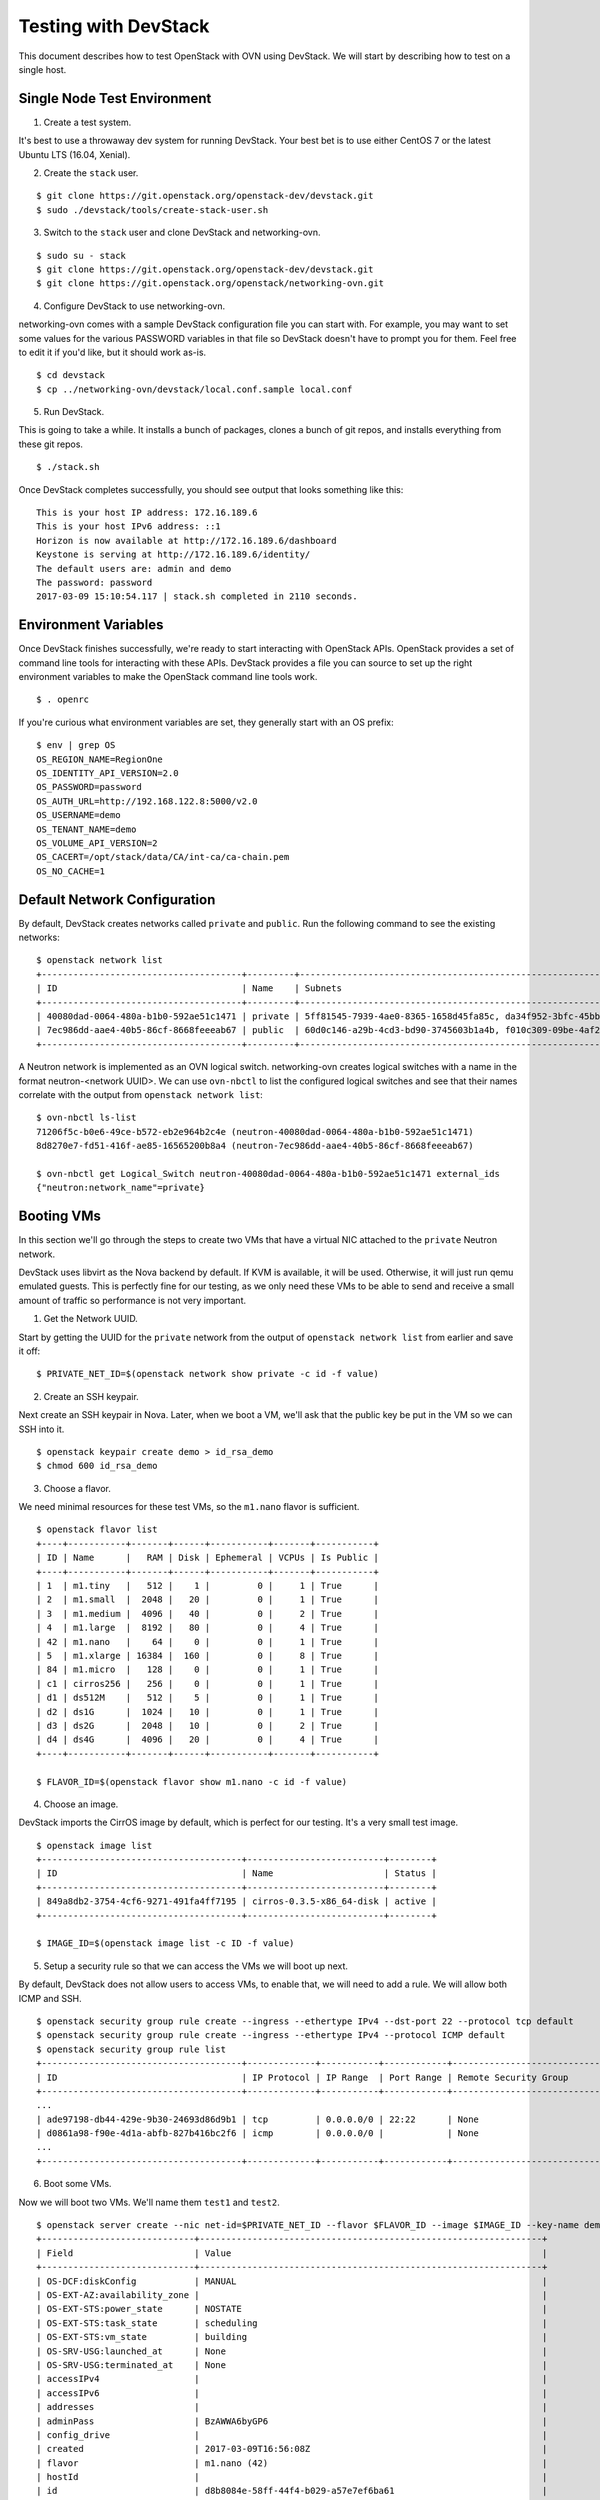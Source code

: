 Testing with DevStack
=====================

This document describes how to test OpenStack with OVN using DevStack. We will
start by describing how to test on a single host.

Single Node Test Environment
----------------------------

1. Create a test system.

It's best to use a throwaway dev system for running DevStack. Your best bet is
to use either CentOS 7 or the latest Ubuntu LTS (16.04, Xenial).

2. Create the ``stack`` user.

::

     $ git clone https://git.openstack.org/openstack-dev/devstack.git
     $ sudo ./devstack/tools/create-stack-user.sh

3. Switch to the ``stack`` user and clone DevStack and networking-ovn.

::

     $ sudo su - stack
     $ git clone https://git.openstack.org/openstack-dev/devstack.git
     $ git clone https://git.openstack.org/openstack/networking-ovn.git

4. Configure DevStack to use networking-ovn.

networking-ovn comes with a sample DevStack configuration file you can start
with.  For example, you may want to set some values for the various PASSWORD
variables in that file so DevStack doesn't have to prompt you for them.  Feel
free to edit it if you'd like, but it should work as-is.

::

    $ cd devstack
    $ cp ../networking-ovn/devstack/local.conf.sample local.conf

5. Run DevStack.

This is going to take a while.  It installs a bunch of packages, clones a bunch
of git repos, and installs everything from these git repos.

::

    $ ./stack.sh

Once DevStack completes successfully, you should see output that looks
something like this::

    This is your host IP address: 172.16.189.6
    This is your host IPv6 address: ::1
    Horizon is now available at http://172.16.189.6/dashboard
    Keystone is serving at http://172.16.189.6/identity/
    The default users are: admin and demo
    The password: password
    2017-03-09 15:10:54.117 | stack.sh completed in 2110 seconds.

Environment Variables
---------------------

Once DevStack finishes successfully, we're ready to start interacting with
OpenStack APIs.  OpenStack provides a set of command line tools for interacting
with these APIs.  DevStack provides a file you can source to set up the right
environment variables to make the OpenStack command line tools work.

::

    $ . openrc

If you're curious what environment variables are set, they generally start with
an OS prefix::

    $ env | grep OS
    OS_REGION_NAME=RegionOne
    OS_IDENTITY_API_VERSION=2.0
    OS_PASSWORD=password
    OS_AUTH_URL=http://192.168.122.8:5000/v2.0
    OS_USERNAME=demo
    OS_TENANT_NAME=demo
    OS_VOLUME_API_VERSION=2
    OS_CACERT=/opt/stack/data/CA/int-ca/ca-chain.pem
    OS_NO_CACHE=1

Default Network Configuration
-----------------------------

By default, DevStack creates networks called ``private`` and ``public``.
Run the following command to see the existing networks::

    $ openstack network list
    +--------------------------------------+---------+----------------------------------------------------------------------------+
    | ID                                   | Name    | Subnets                                                                    |
    +--------------------------------------+---------+----------------------------------------------------------------------------+
    | 40080dad-0064-480a-b1b0-592ae51c1471 | private | 5ff81545-7939-4ae0-8365-1658d45fa85c, da34f952-3bfc-45bb-b062-d2d973c1a751 |
    | 7ec986dd-aae4-40b5-86cf-8668feeeab67 | public  | 60d0c146-a29b-4cd3-bd90-3745603b1a4b, f010c309-09be-4af2-80d6-e6af9c78bae7 |
    +--------------------------------------+---------+----------------------------------------------------------------------------+

A Neutron network is implemented as an OVN logical switch.  networking-ovn
creates logical switches with a name in the format neutron-<network UUID>.
We can use ``ovn-nbctl`` to list the configured logical switches and see that
their names correlate with the output from ``openstack network list``::

    $ ovn-nbctl ls-list
    71206f5c-b0e6-49ce-b572-eb2e964b2c4e (neutron-40080dad-0064-480a-b1b0-592ae51c1471)
    8d8270e7-fd51-416f-ae85-16565200b8a4 (neutron-7ec986dd-aae4-40b5-86cf-8668feeeab67)

    $ ovn-nbctl get Logical_Switch neutron-40080dad-0064-480a-b1b0-592ae51c1471 external_ids
    {"neutron:network_name"=private}

Booting VMs
-----------

In this section we'll go through the steps to create two VMs that have a
virtual NIC attached to the ``private`` Neutron network.

DevStack uses libvirt as the Nova backend by default.  If KVM is available, it
will be used.  Otherwise, it will just run qemu emulated guests.  This is
perfectly fine for our testing, as we only need these VMs to be able to send
and receive a small amount of traffic so performance is not very important.

1. Get the Network UUID.

Start by getting the UUID for the ``private`` network from the output of
``openstack network list`` from earlier and save it off::

    $ PRIVATE_NET_ID=$(openstack network show private -c id -f value)

2. Create an SSH keypair.

Next create an SSH keypair in Nova.  Later, when we boot a VM, we'll ask that
the public key be put in the VM so we can SSH into it.

::

    $ openstack keypair create demo > id_rsa_demo
    $ chmod 600 id_rsa_demo

3. Choose a flavor.

We need minimal resources for these test VMs, so the ``m1.nano`` flavor is
sufficient.

::

    $ openstack flavor list
    +----+-----------+-------+------+-----------+-------+-----------+
    | ID | Name      |   RAM | Disk | Ephemeral | VCPUs | Is Public |
    +----+-----------+-------+------+-----------+-------+-----------+
    | 1  | m1.tiny   |   512 |    1 |         0 |     1 | True      |
    | 2  | m1.small  |  2048 |   20 |         0 |     1 | True      |
    | 3  | m1.medium |  4096 |   40 |         0 |     2 | True      |
    | 4  | m1.large  |  8192 |   80 |         0 |     4 | True      |
    | 42 | m1.nano   |    64 |    0 |         0 |     1 | True      |
    | 5  | m1.xlarge | 16384 |  160 |         0 |     8 | True      |
    | 84 | m1.micro  |   128 |    0 |         0 |     1 | True      |
    | c1 | cirros256 |   256 |    0 |         0 |     1 | True      |
    | d1 | ds512M    |   512 |    5 |         0 |     1 | True      |
    | d2 | ds1G      |  1024 |   10 |         0 |     1 | True      |
    | d3 | ds2G      |  2048 |   10 |         0 |     2 | True      |
    | d4 | ds4G      |  4096 |   20 |         0 |     4 | True      |
    +----+-----------+-------+------+-----------+-------+-----------+

    $ FLAVOR_ID=$(openstack flavor show m1.nano -c id -f value)

4. Choose an image.

DevStack imports the CirrOS image by default, which is perfect for our testing.
It's a very small test image.

::

    $ openstack image list
    +--------------------------------------+--------------------------+--------+
    | ID                                   | Name                     | Status |
    +--------------------------------------+--------------------------+--------+
    | 849a8db2-3754-4cf6-9271-491fa4ff7195 | cirros-0.3.5-x86_64-disk | active |
    +--------------------------------------+--------------------------+--------+

    $ IMAGE_ID=$(openstack image list -c ID -f value)

5. Setup a security rule so that we can access the VMs we will boot up next.

By default, DevStack does not allow users to access VMs, to enable that, we
will need to add a rule.  We will allow both ICMP and SSH.

::

    $ openstack security group rule create --ingress --ethertype IPv4 --dst-port 22 --protocol tcp default
    $ openstack security group rule create --ingress --ethertype IPv4 --protocol ICMP default
    $ openstack security group rule list
    +--------------------------------------+-------------+-----------+------------+--------------------------------------+--------------------------------------+
    | ID                                   | IP Protocol | IP Range  | Port Range | Remote Security Group                | Security Group                       |
    +--------------------------------------+-------------+-----------+------------+--------------------------------------+--------------------------------------+
    ...
    | ade97198-db44-429e-9b30-24693d86d9b1 | tcp         | 0.0.0.0/0 | 22:22      | None                                 | a47b14da-5607-404a-8de4-3a0f1ad3649c |
    | d0861a98-f90e-4d1a-abfb-827b416bc2f6 | icmp        | 0.0.0.0/0 |            | None                                 | a47b14da-5607-404a-8de4-3a0f1ad3649c |
    ...
    +--------------------------------------+-------------+-----------+------------+--------------------------------------+--------------------------------------+

6. Boot some VMs.

Now we will boot two VMs.  We'll name them ``test1`` and ``test2``.

::

    $ openstack server create --nic net-id=$PRIVATE_NET_ID --flavor $FLAVOR_ID --image $IMAGE_ID --key-name demo test1
    +-----------------------------+-----------------------------------------------------------------+
    | Field                       | Value                                                           |
    +-----------------------------+-----------------------------------------------------------------+
    | OS-DCF:diskConfig           | MANUAL                                                          |
    | OS-EXT-AZ:availability_zone |                                                                 |
    | OS-EXT-STS:power_state      | NOSTATE                                                         |
    | OS-EXT-STS:task_state       | scheduling                                                      |
    | OS-EXT-STS:vm_state         | building                                                        |
    | OS-SRV-USG:launched_at      | None                                                            |
    | OS-SRV-USG:terminated_at    | None                                                            |
    | accessIPv4                  |                                                                 |
    | accessIPv6                  |                                                                 |
    | addresses                   |                                                                 |
    | adminPass                   | BzAWWA6byGP6                                                    |
    | config_drive                |                                                                 |
    | created                     | 2017-03-09T16:56:08Z                                            |
    | flavor                      | m1.nano (42)                                                    |
    | hostId                      |                                                                 |
    | id                          | d8b8084e-58ff-44f4-b029-a57e7ef6ba61                            |
    | image                       | cirros-0.3.5-x86_64-disk (849a8db2-3754-4cf6-9271-491fa4ff7195) |
    | key_name                    | demo                                                            |
    | name                        | test1                                                           |
    | progress                    | 0                                                               |
    | project_id                  | b6522570f7344c06b1f24303abf3c479                                |
    | properties                  |                                                                 |
    | security_groups             | name='default'                                                  |
    | status                      | BUILD                                                           |
    | updated                     | 2017-03-09T16:56:08Z                                            |
    | user_id                     | c68f77f1d85e43eb9e5176380a68ac1f                                |
    | volumes_attached            |                                                                 |
    +-----------------------------+-----------------------------------------------------------------+

    $ openstack server create --nic net-id=$PRIVATE_NET_ID --flavor $FLAVOR_ID --image $IMAGE_ID --key-name demo test2
    +-----------------------------+-----------------------------------------------------------------+
    | Field                       | Value                                                           |
    +-----------------------------+-----------------------------------------------------------------+
    | OS-DCF:diskConfig           | MANUAL                                                          |
    | OS-EXT-AZ:availability_zone |                                                                 |
    | OS-EXT-STS:power_state      | NOSTATE                                                         |
    | OS-EXT-STS:task_state       | scheduling                                                      |
    | OS-EXT-STS:vm_state         | building                                                        |
    | OS-SRV-USG:launched_at      | None                                                            |
    | OS-SRV-USG:terminated_at    | None                                                            |
    | accessIPv4                  |                                                                 |
    | accessIPv6                  |                                                                 |
    | addresses                   |                                                                 |
    | adminPass                   | YB8dmt5v88JV                                                    |
    | config_drive                |                                                                 |
    | created                     | 2017-03-09T16:56:50Z                                            |
    | flavor                      | m1.nano (42)                                                    |
    | hostId                      |                                                                 |
    | id                          | 170d4f37-9299-4a08-b48b-2b90fce8e09b                            |
    | image                       | cirros-0.3.5-x86_64-disk (849a8db2-3754-4cf6-9271-491fa4ff7195) |
    | key_name                    | demo                                                            |
    | name                        | test2                                                           |
    | progress                    | 0                                                               |
    | project_id                  | b6522570f7344c06b1f24303abf3c479                                |
    | properties                  |                                                                 |
    | security_groups             | name='default'                                                  |
    | status                      | BUILD                                                           |
    | updated                     | 2017-03-09T16:56:51Z                                            |
    | user_id                     | c68f77f1d85e43eb9e5176380a68ac1f                                |
    | volumes_attached            |                                                                 |
    +-----------------------------+-----------------------------------------------------------------+

Once both VMs have been started, they will have a status of ``ACTIVE``::

    $ openstack server list
    +--------------------------------------+-------+--------+---------------------------------------------------------+--------------------------+
    | ID                                   | Name  | Status | Networks                                                | Image Name               |
    +--------------------------------------+-------+--------+---------------------------------------------------------+--------------------------+
    | 170d4f37-9299-4a08-b48b-2b90fce8e09b | test2 | ACTIVE | private=fd5d:9d1b:457c:0:f816:3eff:fe24:49df, 10.0.0.3  | cirros-0.3.5-x86_64-disk |
    | d8b8084e-58ff-44f4-b029-a57e7ef6ba61 | test1 | ACTIVE | private=fd5d:9d1b:457c:0:f816:3eff:fe3f:953d, 10.0.0.10 | cirros-0.3.5-x86_64-disk |
    +--------------------------------------+-------+--------+---------------------------------------------------------+--------------------------+

Our two VMs have addresses of ``10.0.0.3`` and ``10.0.0.10``.  If we list
Neutron ports, there are two new ports with these addresses associated
with them::

    $ openstack port list
    +--------------------------------------+------+-------------------+-----------------------------------------------------------------------------------------------------+--------+
    | ID                                   | Name | MAC Address       | Fixed IP Addresses                                                                                  | Status |
    +--------------------------------------+------+-------------------+-----------------------------------------------------------------------------------------------------+--------+
    ...
    | 97c970b0-485d-47ec-868d-783c2f7acde3 |      | fa:16:3e:3f:95:3d | ip_address='10.0.0.10', subnet_id='da34f952-3bfc-45bb-b062-d2d973c1a751'                            | ACTIVE |
    |                                      |      |                   | ip_address='fd5d:9d1b:457c:0:f816:3eff:fe3f:953d', subnet_id='5ff81545-7939-4ae0-8365-1658d45fa85c' |        |
    | e003044d-334a-4de3-96d9-35b2d2280454 |      | fa:16:3e:24:49:df | ip_address='10.0.0.3', subnet_id='da34f952-3bfc-45bb-b062-d2d973c1a751'                             | ACTIVE |
    |                                      |      |                   | ip_address='fd5d:9d1b:457c:0:f816:3eff:fe24:49df', subnet_id='5ff81545-7939-4ae0-8365-1658d45fa85c' |        |
    ...
    +--------------------------------------+------+-------------------+-----------------------------------------------------------------------------------------------------+--------+

    $ TEST1_PORT_ID=97c970b0-485d-47ec-868d-783c2f7acde3
    $ TEST2_PORT_ID=e003044d-334a-4de3-96d9-35b2d2280454

Now we can look at OVN using ``ovn-nbctl`` to see the logical switch ports
that were created for these two Neutron ports.  The first part of the output
is the OVN logical switch port UUID.  The second part in parentheses is the
logical switch port name. Neutron sets the logical switch port name equal to
the Neutron port ID.

::

    $ ovn-nbctl lsp-list neutron-$PRIVATE_NET_ID
    ...
    fde1744b-e03b-46b7-b181-abddcbe60bf2 (97c970b0-485d-47ec-868d-783c2f7acde3)
    7ce284a8-a48a-42f5-bf84-b2bca62cd0fe (e003044d-334a-4de3-96d9-35b2d2280454)
    ...


These two ports correspond to the two VMs we created.

VM Connectivity
---------------

We can connect to our VMs by associating a floating IP address from the public
network.

::

    $ openstack floating ip create --port $TEST1_PORT_ID public
    +---------------------+--------------------------------------+
    | Field               | Value                                |
    +---------------------+--------------------------------------+
    | created_at          | 2017-03-09T18:58:12Z                 |
    | description         |                                      |
    | fixed_ip_address    | 10.0.0.10                            |
    | floating_ip_address | 172.24.4.8                           |
    | floating_network_id | 7ec986dd-aae4-40b5-86cf-8668feeeab67 |
    | id                  | 24ff0799-5a72-4a5b-abc0-58b301c9aee5 |
    | name                | None                                 |
    | port_id             | 97c970b0-485d-47ec-868d-783c2f7acde3 |
    | project_id          | b6522570f7344c06b1f24303abf3c479     |
    | revision_number     | 1                                    |
    | router_id           | ee51adeb-0dd8-4da0-ab6f-7ce60e00e7b0 |
    | status              | DOWN                                 |
    | updated_at          | 2017-03-09T18:58:12Z                 |
    +---------------------+--------------------------------------+

Devstack does not wire up the public network by default so we must do
that before connecting to this floating IP address.

::

    $ sudo ip link set br-ex up
    $ sudo ip route add 172.24.4.0/24 dev br-ex
    $ sudo ip addr add 172.24.4.1/24 dev br-ex

Now you should be able to connect to the VM via its floating IP address.
First, ping the address.

::

    $ ping -c 1 172.24.4.8
    PING 172.24.4.8 (172.24.4.8) 56(84) bytes of data.
    64 bytes from 172.24.4.8: icmp_seq=1 ttl=63 time=0.823 ms

    --- 172.24.4.8 ping statistics ---
    1 packets transmitted, 1 received, 0% packet loss, time 0ms
    rtt min/avg/max/mdev = 0.823/0.823/0.823/0.000 ms

Now SSH to the VM::

    $ ssh -i id_rsa_demo cirros@172.24.4.8 hostname
    test1

Adding Another Compute Node
---------------------------

After completing the earlier instructions for setting up devstack, you can use
a second VM to emulate an additional compute node.  This is important for OVN
testing as it exercises the tunnels created by OVN between the hypervisors.

Just as before, create a throwaway VM but make sure that this VM has a
different host name. Having same host name for both VMs will confuse Nova and
will not produce two hypervisors when you query nova hypervisor list later.
Once the VM is setup, create the ``stack`` user::

     $ git clone https://git.openstack.org/openstack-dev/devstack.git
     $ sudo ./devstack/tools/create-stack-user.sh

Switch to the ``stack`` user and clone DevStack and networking-ovn::

     $ sudo su - stack
     $ git clone https://git.openstack.org/openstack-dev/devstack.git
     $ git clone https://git.openstack.org/openstack/networking-ovn.git

networking-ovn comes with another sample configuration file that can be used
for this::

     $ cd devstack
     $ cp ../networking-ovn/devstack/computenode-local.conf.sample local.conf

You must set SERVICE_HOST in local.conf.  The value should be the IP address of
the main DevStack host.  You must also set HOST_IP to the IP address of this
new host.  See the text in the sample configuration file for more
information.  Once that is complete, run DevStack::

    $ cd devstack
    $ ./stack.sh

This should complete in less time than before, as it's only running a single
OpenStack service (nova-compute) along with OVN (ovn-controller, ovs-vswitchd,
ovsdb-server).  The final output will look something like this::


    This is your host IP address: 172.16.189.30
    This is your host IPv6 address: ::1
    2017-03-09 18:39:27.058 | stack.sh completed in 1149 seconds.

Now go back to your main DevStack host.  You can use admin credentials to
verify that the additional hypervisor has been added to the deployment::

    $ cd devstack
    $ . openrc admin

    $ openstack hypervisor list
    +----+------------------------+-----------------+---------------+-------+
    | ID | Hypervisor Hostname    | Hypervisor Type | Host IP       | State |
    +----+------------------------+-----------------+---------------+-------+
    |  1 | centos7-ovn-devstack   | QEMU            | 172.16.189.6  | up    |
    |  2 | centos7-ovn-devstack-2 | QEMU            | 172.16.189.30 | up    |
    +----+------------------------+-----------------+---------------+-------+

You can also look at OVN and OVS to see that the second host has shown up.  For
example, there will be a second entry in the Chassis table of the
OVN_Southbound database.  You can use the ``ovn-sbctl`` utility to list
chassis, their configuration, and the ports bound to each of them::

    $ ovn-sbctl show

    Chassis "ddc8991a-d838-4758-8d15-71032da9d062"
        hostname: "centos7-ovn-devstack"
        Encap vxlan
            ip: "172.16.189.6"
            options: {csum="true"}
        Encap geneve
            ip: "172.16.189.6"
            options: {csum="true"}
        Port_Binding "97c970b0-485d-47ec-868d-783c2f7acde3"
        Port_Binding "e003044d-334a-4de3-96d9-35b2d2280454"
        Port_Binding "cr-lrp-08d1f28d-cc39-4397-b12b-7124080899a1"
    Chassis "b194d07e-0733-4405-b795-63b172b722fd"
        hostname: "centos7-ovn-devstack-2.os1.phx2.redhat.com"
        Encap geneve
            ip: "172.16.189.30"
            options: {csum="true"}
        Encap vxlan
            ip: "172.16.189.30"
            options: {csum="true"}

You can also see a tunnel created to the other compute node::

    $ ovs-vsctl show
    ...
    Bridge br-int
        fail_mode: secure
        ...
        Port "ovn-b194d0-0"
            Interface "ovn-b194d0-0"
                type: geneve
                options: {csum="true", key=flow, remote_ip="172.16.189.30"}
        ...
    ...

Provider Networks
-----------------

Neutron has a "provider networks" API extension that lets you specify
some additional attributes on a network.  These attributes let you
map a Neutron network to a physical network in your environment.
The OVN ML2 driver is adding support for this API extension.  It currently
supports "flat" and "vlan" networks.

Here is how you can test it:

First you must create an OVS bridge that provides connectivity to the
provider network on every host running ovn-controller.  For trivial
testing this could just be a dummy bridge.  In a real environment, you
would want to add a local network interface to the bridge, as well.

::

    $ ovs-vsctl add-br br-provider

ovn-controller on each host must be configured with a mapping between
a network name and the bridge that provides connectivity to that network.
In this case we'll create a mapping from the network name "providernet"
to the bridge 'br-provider".

::

    $ ovs-vsctl set open . \
    external-ids:ovn-bridge-mappings=providernet:br-provider

If you want to enable this chassis to host a gateway router for
external connectivity, then set ovn-cms-options to enable-chassis-as-gw.

::

    $ ovs-vsctl set open . \
    external-ids:ovn-cms-options="enable-chassis-as-gw"

Now create a Neutron provider network.

::

    $ openstack network create provider --share \
    --provider-physical-network providernet \
    --provider-network-type flat

Alternatively, you can define connectivity to a VLAN instead of a flat network:

::

    $ openstack network create provider-101 --share \
    --provider-physical-network providernet \
    --provider-network-type vlan
    --provider-segment 101

Observe that the OVN ML2 driver created a special logical switch port of type
localnet on the logical switch to model the connection to the physical network.

::

    $ ovn-nbctl show
    ...
     switch 5bbccbbd-f5ca-411b-bad9-01095d6f1316 (neutron-729dbbee-db84-4a3d-afc3-82c0b3701074)
         port provnet-729dbbee-db84-4a3d-afc3-82c0b3701074
             addresses: ["unknown"]
    ...

    $ ovn-nbctl lsp-get-type provnet-729dbbee-db84-4a3d-afc3-82c0b3701074
    localnet

    $ ovn-nbctl lsp-get-options provnet-729dbbee-db84-4a3d-afc3-82c0b3701074
    network_name=providernet

If VLAN is used, there will be a VLAN tag shown on the localnet port as well.

Finally, create a Neutron port on the provider network.

::

    $ openstack port create --network provider myport

or if you followed the VLAN example, it would be:

::

    $ openstack port create --network provider-101 myport

Run Unit Tests
--------------
Run the unit tests in the local environment with ``tox``.

::

    $ tox -e py27
    $ tox -e py27 networking_ovn.tests.unit.test_ovn_db_sync
    $ tox -e py27 networking_ovn.tests.unit.test_ovn_db_sync.TestOvnSbSyncML2
    $ tox -e py27 networking_ovn.tests.unit.test_ovn_db_sync.TestOvnSbSyncML2
      .test_ovn_sb_sync

Run Functional Tests
--------------------
you can run the functional tests with ``tox`` in your devstack environment:

::

     $ cd networking_ovn/tests/functional
     $ tox -e dsvm-functional
     $ tox -e dsvm-functional networking_ovn.tests.functional.test_mech_driver\
       .TestPortBinding.test_port_binding_create_port

If you want to run functional tests in your local clean environment, you may
need a new working directory.

::

     $ export BASE=/opt/stack
     $ mkdir -p /opt/stack/new
     $ cd /opt/stack/new

Next, get networking_ovn, neutron and devstack.

::

     $ git clone https://git.openstack.org/openstack/networking-ovn.git
     $ git clone https://git.openstack.org/openstack/neutron.git
     $ git clone https://git.openstack.org/openstack-dev/devstack.git

Then execute the script to prepare the environment.

::

     $ cd networking-ovn/
     $ ./networking_ovn/tests/contrib/gate_hook.sh

Finally, run the functional tests with ``tox``

::

     $ cd networking_ovn/tests/functional
     $ tox -e dsvm-functional
     $ tox -e dsvm-functional networking_ovn.tests.functional.test_mech_driver\
       .TestPortBinding.test_port_binding_create_port

Skydive
-------

`Skydive <https://github.com/skydive-project/skydive>`_ is an open source
real-time network topology and protocols analyzer. It aims to provide a
comprehensive way of understanding what is happening in the network
infrastructure. Skydive works by utilizing agents to collect host-local
information, and sending this information to a central agent for
further analysis. It utilizes elasticsearch to store the data.

To enable Skydive support with OVN and devstack, enable it on the control
and compute nodes.

On the control node, enable it as follows:

::

    enable_plugin skydive https://github.com/skydive-project/skydive.git
    enable_service skydive-analyzer

On the compute nodes, enable it as follows:

::

    enable_plugin skydive https://github.com/skydive-project/skydive.git
    enable_service skydive-agent

Troubleshooting
---------------

If you run into any problems, take a look at our :doc:`/admin/troubleshooting`
page.

Additional Resources
--------------------

See the documentation and other references linked
from the :doc:`/admin/ovn` page.
